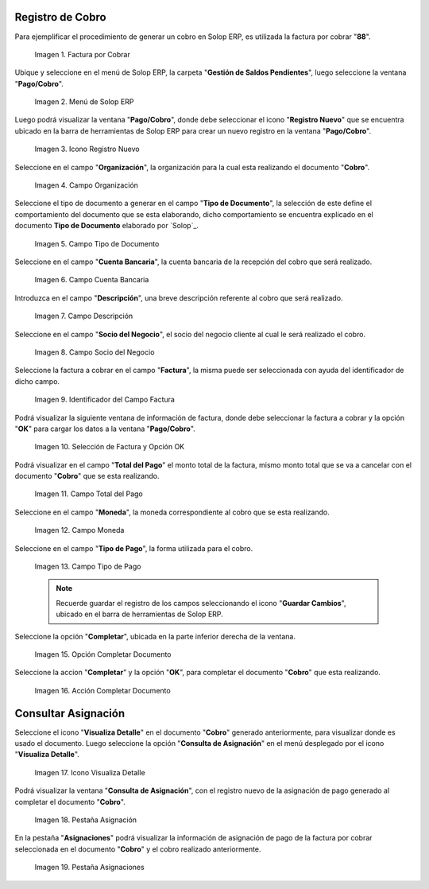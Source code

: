.. _ERPyA: http://erpya.com

.. |Factura a Cobrar| image:: resources/vent-documento-por-cobrar.png
.. |Menú de ADempiere| image:: resources/menu-cobro.png
.. |Icono Registro Nuevo| image:: resources/icono-registro-nuevo.png
.. |Campo Organización| image:: resources/campo-organizacion.png
.. |Campo Tipo de Documento| image:: resources/campo-tipo-documento.png
.. |Campo Cuenta Bancaria| image:: resources/campo-cuenta-bancaria.png
.. |Campo Descripción| image:: resources/campo-descripcion.png
.. |Campo Socio del Negocio Cliente| image:: resources/campo-socio-cliente.png
.. |Identificador del Campo Factura| image:: resources/campo-factura.png
.. |Selección de Factura y Opción OK| image:: resources/seleccion-factura-opcion-ok.png
.. |Campo Total del Pago| image:: resources/campo-total-pago.png
.. |Campo Moneda| image:: resources/campo-moneda.png
.. |Campo Tipo de Pago| image:: resources/campo-tipo-pago.png
.. |Opción Completar| image:: resources/opcion-completar.png
.. |Acción Completar| image:: resources/accion-completar.png
.. |Icono Visualiza Detalle| image:: resources/menu-icono-visualizar-detalle.png
.. |Pestaña Asignación| image:: resources/pest-asignacion.png
.. |Pestaña Asignaciones| image:: resources/pest-asignaciones.png

.. _documento/cobro:

**Registro de Cobro**
=====================

Para ejemplificar el procedimiento de generar un cobro en Solop ERP, es utilizada la factura por cobrar "**88**".

    |Factura a Cobrar|

    Imagen 1. Factura por Cobrar

Ubique y seleccione en el menú de Solop ERP, la carpeta "**Gestión de Saldos Pendientes**", luego seleccione la ventana "**Pago/Cobro**".

    |Menú de ADempiere|

    Imagen 2. Menú de Solop ERP

Luego podrá visualizar la ventana "**Pago/Cobro**", donde debe seleccionar el icono "**Registro Nuevo**" que se encuentra ubicado en la barra de herramientas de Solop ERP para crear un nuevo registro en la ventana "**Pago/Cobro**".

    |Icono Registro Nuevo|

    Imagen 3. Icono Registro Nuevo

Seleccione en el campo "**Organización**", la organización para la cual esta realizando el documento "**Cobro**".

    |Campo Organización|

    Imagen 4. Campo Organización

Seleccione el tipo de documento a generar en el campo "**Tipo de Documento**", la selección de este define el comportamiento del documento que se esta elaborando, dicho comportamiento se encuentra explicado en el documento **Tipo de Documento** elaborado por `Solop`_. 

    |Campo Tipo de Documento|

    Imagen 5. Campo Tipo de Documento

Seleccione en el campo "**Cuenta Bancaria**", la cuenta bancaria de la recepción del cobro que será realizado.

    |Campo Cuenta Bancaria|

    Imagen 6. Campo Cuenta Bancaria

Introduzca en el campo "**Descripción**", una breve descripción referente al cobro que será realizado.

    |Campo Descripción|

    Imagen 7. Campo Descripción

Seleccione en el campo "**Socio del Negocio**", el socio del negocio cliente al cual le será realizado el cobro. 

    |Campo Socio del Negocio Cliente|

    Imagen 8. Campo Socio del Negocio

Seleccione la factura a cobrar en el campo "**Factura**", la misma puede ser seleccionada con ayuda del identificador de dicho campo.

    |Identificador del Campo Factura|

    Imagen 9. Identificador del Campo Factura

Podrá visualizar la siguiente ventana de información de factura, donde debe seleccionar la factura a cobrar y la opción "**OK**" para cargar los datos a la ventana "**Pago/Cobro**".

    |Selección de Factura y Opción OK|

    Imagen 10. Selección de Factura y Opción OK

Podrá visualizar en el campo "**Total del Pago**" el monto total de la factura, mismo monto total que se va a cancelar con el documento "**Cobro**" que se esta realizando.

    |Campo Total del Pago|

    Imagen 11. Campo Total del Pago

Seleccione en el campo "**Moneda**", la moneda correspondiente al cobro que se esta realizando. 

    |Campo Moneda|

    Imagen 12. Campo Moneda

Seleccione en el campo "**Tipo de Pago**", la forma utilizada para el cobro.

    |Campo Tipo de Pago|

    Imagen 13. Campo Tipo de Pago

    .. note::

        Recuerde guardar el registro de los campos seleccionando el icono "**Guardar Cambios**", ubicado en el barra de herramientas de Solop ERP.

Seleccione la opción "**Completar**", ubicada en la parte inferior derecha de la ventana.

    |Opción Completar|

    Imagen 15. Opción Completar Documento

Seleccione la accion "**Completar**" y la opción "**OK**", para completar el documento "**Cobro**" que esta realizando.

    |Acción Completar|

    Imagen 16. Acción Completar Documento

**Consultar Asignación**
========================

Seleccione el icono "**Visualiza Detalle**" en el documento "**Cobro**" generado anteriormente, para visualizar donde es usado el documento. Luego seleccione la opción "**Consulta de Asignación**" en el menú desplegado por el icono "**Visualiza Detalle**".

    |Icono Visualiza Detalle|

    Imagen 17. Icono Visualiza Detalle

Podrá visualizar la ventana "**Consulta de Asignación**", con el registro nuevo de la asignación de pago generado al completar el documento "**Cobro**".

    |Pestaña Asignación|

    Imagen 18. Pestaña Asignación

En la pestaña "**Asignaciones**" podrá visualizar la información de asignación de pago de la factura por cobrar seleccionada en el documento "**Cobro**" y el cobro realizado anteriormente.

    |Pestaña Asignaciones|

    Imagen 19. Pestaña Asignaciones